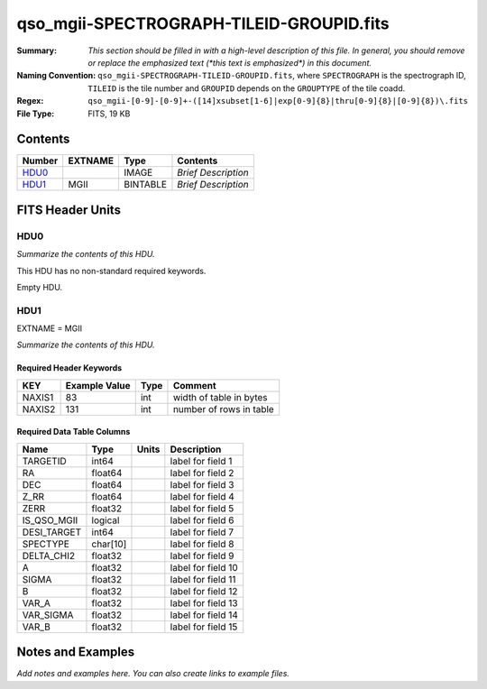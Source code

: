 =========================================
qso_mgii-SPECTROGRAPH-TILEID-GROUPID.fits
=========================================

:Summary: *This section should be filled in with a high-level description of
    this file. In general, you should remove or replace the emphasized text
    (\*this text is emphasized\*) in this document.*
:Naming Convention: ``qso_mgii-SPECTROGRAPH-TILEID-GROUPID.fits``, where
    ``SPECTROGRAPH`` is the spectrograph ID, ``TILEID`` is the tile number and
    ``GROUPID`` depends on the ``GROUPTYPE`` of the tile coadd.
:Regex: ``qso_mgii-[0-9]-[0-9]+-([14]xsubset[1-6]|exp[0-9]{8}|thru[0-9]{8}|[0-9]{8})\.fits``
:File Type: FITS, 19 KB

Contents
========

====== ======= ======== ===================
Number EXTNAME Type     Contents
====== ======= ======== ===================
HDU0_          IMAGE    *Brief Description*
HDU1_  MGII    BINTABLE *Brief Description*
====== ======= ======== ===================


FITS Header Units
=================

HDU0
----

*Summarize the contents of this HDU.*

This HDU has no non-standard required keywords.

Empty HDU.

HDU1
----

EXTNAME = MGII

*Summarize the contents of this HDU.*

Required Header Keywords
~~~~~~~~~~~~~~~~~~~~~~~~

====== ============= ==== =======================
KEY    Example Value Type Comment
====== ============= ==== =======================
NAXIS1 83            int  width of table in bytes
NAXIS2 131           int  number of rows in table
====== ============= ==== =======================

Required Data Table Columns
~~~~~~~~~~~~~~~~~~~~~~~~~~~

=========== ======== ===== ===================
Name        Type     Units Description
=========== ======== ===== ===================
TARGETID    int64          label for field   1
RA          float64        label for field   2
DEC         float64        label for field   3
Z_RR        float64        label for field   4
ZERR        float32        label for field   5
IS_QSO_MGII logical        label for field   6
DESI_TARGET int64          label for field   7
SPECTYPE    char[10]       label for field   8
DELTA_CHI2  float32        label for field   9
A           float32        label for field  10
SIGMA       float32        label for field  11
B           float32        label for field  12
VAR_A       float32        label for field  13
VAR_SIGMA   float32        label for field  14
VAR_B       float32        label for field  15
=========== ======== ===== ===================


Notes and Examples
==================

*Add notes and examples here.  You can also create links to example files.*
